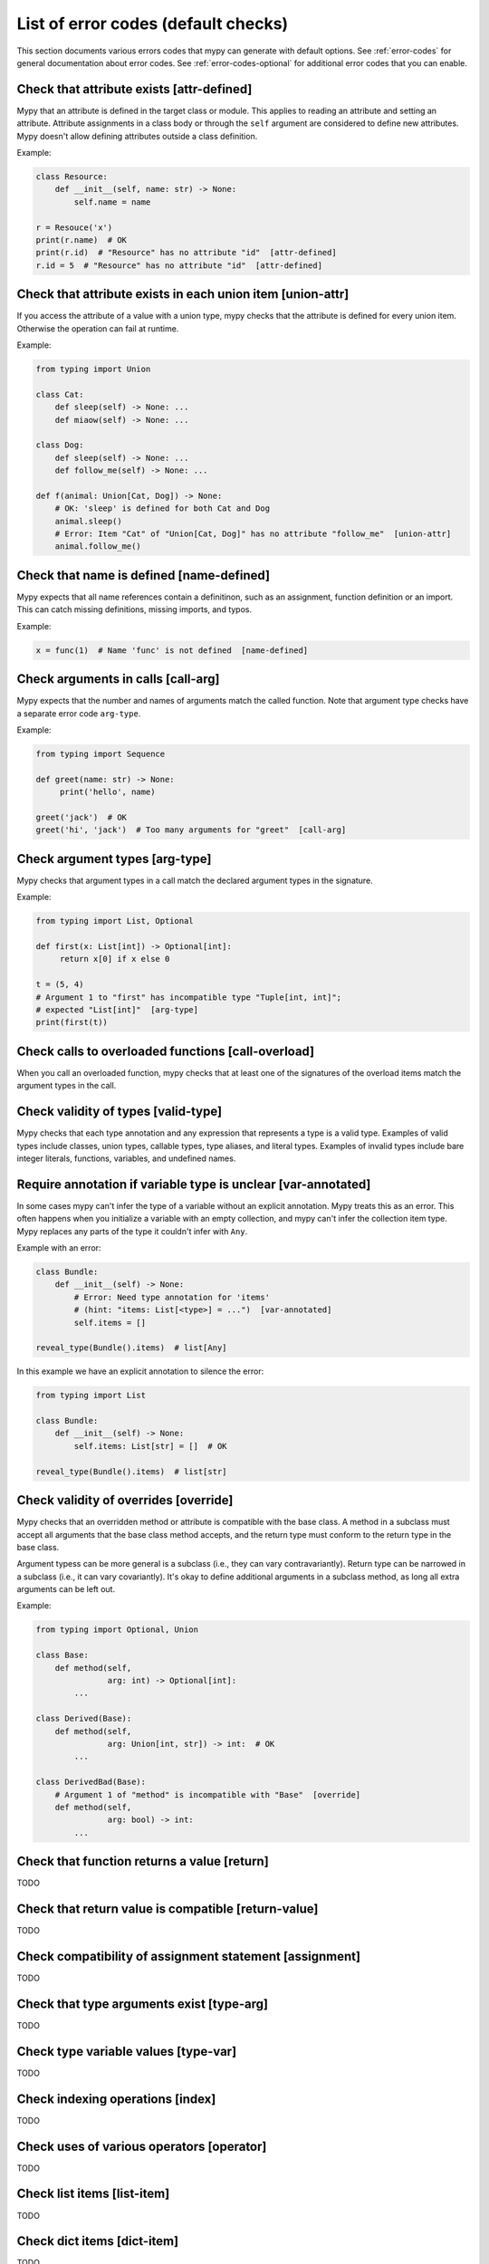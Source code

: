 .. _error-code-list:

List of error codes (default checks)
====================================

This section documents various errors codes that mypy can generate
with default options. See :ref:`error-codes` for general documentation
about error codes. See :ref:`error-codes-optional` for additional
error codes that you can enable.

Check that attribute exists [attr-defined]
------------------------------------------

Mypy that an attribute is defined in the target class or module. This
applies to reading an attribute and setting an attribute. Attribute
assignments in a class body or through the ``self`` argument are
considered to define new attributes. Mypy doesn't allow defining
attributes outside a class definition.

Example:

.. code-block:: python

   class Resource:
       def __init__(self, name: str) -> None:
           self.name = name

   r = Resouce('x')
   print(r.name)  # OK
   print(r.id)  # "Resource" has no attribute "id"  [attr-defined]
   r.id = 5  # "Resource" has no attribute "id"  [attr-defined]

Check that attribute exists in each union item [union-attr]
-----------------------------------------------------------

If you access the attribute of a value with a union type, mypy checks
that the attribute is defined for every union item. Otherwise the
operation can fail at runtime.

Example:

.. code-block:: python

   from typing import Union

   class Cat:
       def sleep(self) -> None: ...
       def miaow(self) -> None: ...

   class Dog:
       def sleep(self) -> None: ...
       def follow_me(self) -> None: ...

   def f(animal: Union[Cat, Dog]) -> None:
       # OK: 'sleep' is defined for both Cat and Dog
       animal.sleep()
       # Error: Item "Cat" of "Union[Cat, Dog]" has no attribute "follow_me"  [union-attr]
       animal.follow_me()

Check that name is defined [name-defined]
-----------------------------------------

Mypy expects that all name references contain a definitinon, such as
an assignment, function definition or an import. This can catch missing
definitions, missing imports, and typos.

Example:

.. code-block:: python

    x = func(1)  # Name 'func' is not defined  [name-defined]

Check arguments in calls [call-arg]
-----------------------------------

Mypy expects that the number and names of arguments match the called function.
Note that argument type checks have a separate error code ``arg-type``.

Example:

.. code-block:: python

    from typing import Sequence

    def greet(name: str) -> None:
         print('hello', name)

    greet('jack')  # OK
    greet('hi', 'jack')  # Too many arguments for "greet"  [call-arg]

Check argument types [arg-type]
-------------------------------

Mypy checks that argument types in a call match the declared argument
types in the signature.

Example:

.. code-block:: python

   from typing import List, Optional

   def first(x: List[int]) -> Optional[int]:
        return x[0] if x else 0

   t = (5, 4)
   # Argument 1 to "first" has incompatible type "Tuple[int, int]";
   # expected "List[int]"  [arg-type]
   print(first(t))

Check calls to overloaded functions [call-overload]
---------------------------------------------------

When you call an overloaded function, mypy checks that at least one of
the signatures of the overload items match the argument types in the
call.

Check validity of types [valid-type]
------------------------------------

Mypy checks that each type annotation and any expression that
represents a type is a valid type. Examples of valid types include
classes, union types, callable types, type aliases, and literal types.
Examples of invalid types include bare integer literals, functions,
variables, and undefined names.

Require annotation if variable type is unclear [var-annotated]
--------------------------------------------------------------

In some cases mypy can't infer the type of a variable without an
explicit annotation. Mypy treats this as an error. This often happens
when you initialize a variable with an empty collection, and mypy
can't infer the collection item type. Mypy replaces any parts of the
type it couldn't infer with ``Any``.

Example with an error:

.. code-block:: python

   class Bundle:
       def __init__(self) -> None:
           # Error: Need type annotation for 'items'
           # (hint: "items: List[<type>] = ...")  [var-annotated]
           self.items = []

   reveal_type(Bundle().items)  # list[Any]

In this example we have an explicit annotation to silence the error:

.. code-block:: python

   from typing import List

   class Bundle:
       def __init__(self) -> None:
           self.items: List[str] = []  # OK

   reveal_type(Bundle().items)  # list[str]

Check validity of overrides [override]
--------------------------------------

Mypy checks that an overridden method or attribute is compatible with
the base class.  A method in a subclass must accept all arguments
that the base class method accepts, and the return type must conform
to the return type in the base class.

Argument typess can be more general is a subclass (i.e., they can vary
contravariantly).  Return type can be narrowed in a subclass (i.e., it
can vary covariantly).  It's okay to define additional arguments in
a subclass method, as long all extra arguments can be left out.

Example:

.. code-block:: python

   from typing import Optional, Union

   class Base:
       def method(self,
                  arg: int) -> Optional[int]:
           ...

   class Derived(Base):
       def method(self,
                  arg: Union[int, str]) -> int:  # OK
           ...

   class DerivedBad(Base):
       # Argument 1 of "method" is incompatible with "Base"  [override]
       def method(self,
                  arg: bool) -> int:
           ...

Check that function returns a value [return]
--------------------------------------------

TODO


Check that return value is compatible [return-value]
----------------------------------------------------

TODO

Check compatibility of assignment statement [assignment]
--------------------------------------------------------

TODO

Check that type arguments exist [type-arg]
------------------------------------------

TODO

Check type variable values [type-var]
-------------------------------------

TODO

Check indexing operations [index]
---------------------------------

TODO

Check uses of various operators [operator]
------------------------------------------

TODO

Check list items [list-item]
----------------------------

TODO

Check dict items [dict-item]
----------------------------

TODO

Check TypedDict items [typeddict-item]
--------------------------------------

TODO

Check that type of target is known [has-type]
---------------------------------------------

TODO

Check that import target can be found [import]
----------------------------------------------

TODO

Check that each name is defined once [no-redef]
-----------------------------------------------

TODO

Check that called functions return a value [func-returns-value]
---------------------------------------------------------------

Mypy reports an error if you call a function with a ``None``
return type and don't ignore the return value, as this is
usually (but not always) a programming error. For example,
the ``if f()`` check is always false since ``f`` returns
``None``:

.. code-block:: python

   def f() -> None:
       ...

   # "f" does not return a value  [func-returns-value]
   if f():
        print("not false")

Check instantiation of abstract classes [abstract]
--------------------------------------------------

Mypy generates an error if you try to instantiate an abstract base
class (ABC). An abtract base class is a class with at least once
abstract method or attribute. (See also `Python
abc module documentation <https://docs.python.org/3/library/abc.html>`_.)

Sometimes a class is accidentally abstract, due to an
unimplemented abstract method, for example. In a case like this you
need to provide an implementation for the method to make the class
concrete (non-abstract).

Example:

.. code-block:: python

    from abc import ABCMeta, abstractmethod

    class Persistable(metaclass=ABCMeta):
        @abstractmethod
        def save(self) -> None: ...

    class Thing(Persistable):
        def __init__(self) -> None:
            ...

        ...  # No "save" method

    # Cannot instantiate abstract class 'Thing' with abstract attribute 'save'  [abstract]
    t = Thing()

Check the target of NewType [valid-newtype]
-------------------------------------------

The target of a ``NewType`` definition must be a class type. It can't
be a union type, ``Any``, or various other special types.

You can also get this error also if the target has been imported from
a module mypy can't find the source for, since any such definitions
are treated by mypy as values with ``Any`` types.

Report syntax errors [syntax]
-----------------------------

If the code being checked is not syntactically valid, mypy issues a
syntax error. Most, but not all, syntax errors are *blocking errors*:
they can't be ignored with a ``# type: ignore`` comment.

Miscellaneous checks [misc]
---------------------------

Mypy performs numerous other, less commonly failing checks that don't
have specific error codes. These use the ``misc`` error code. Other
than being used for multiple unrelated errors, the ``misc`` error code
is not special in other ways. For example, you can ignore all errors
in this category by using ``# type: ignore[misc]`` comment. Since these
errors are not expected to be common, it's unlikely that you'll see
two *different* errors with the ``misc`` code on a single line -- though this
can certainly happen once in a while.
